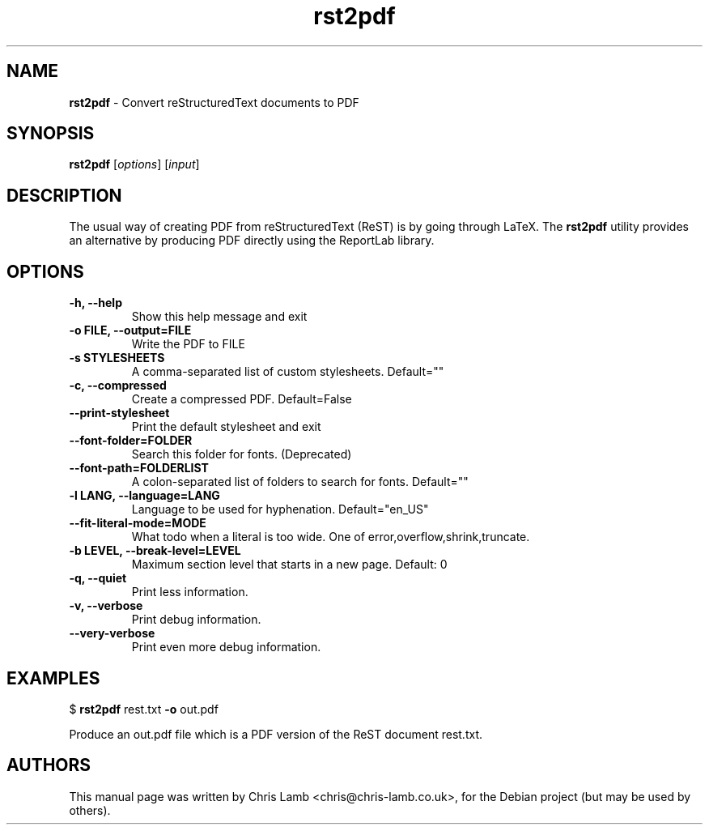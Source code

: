 ." Text automatically generated by txt2man
.TH rst2pdf 1 "September 12, 2008" "" ""
.SH NAME
\fBrst2pdf \fP- Convert reStructuredText documents to PDF
\fB
.SH SYNOPSIS
.nf
.fam C
\fBrst2pdf\fP [\fIoptions\fP] [\fIinput\fP]
.fam T
.fi
.SH DESCRIPTION
The usual way of creating PDF from reStructuredText (ReST) is by going through LaTeX.
The \fBrst2pdf\fP utility provides an alternative by producing PDF directly using the ReportLab
library.
.SH OPTIONS

.TP
.B
\fB-h\fP, \fB--help\fP
Show this help message and exit
.TP
.B
\fB-o\fP FILE, \fB--output\fP=FILE
Write the PDF to FILE
.TP
.B
\fB-s\fP STYLESHEETS
A comma-separated list of custom stylesheets.
Default=""
.TP
.B
\fB-c\fP, \fB--compressed\fP
Create a compressed PDF. Default=False
.TP
.B
\fB--print-stylesheet\fP
Print the default stylesheet and exit
.TP
.B
\fB--font-folder\fP=FOLDER
Search this folder for fonts. (Deprecated)
.TP
.B
\fB--font-path\fP=FOLDERLIST
A colon-separated list of folders to search for fonts.
Default=""
.TP
.B
\fB-l\fP LANG, \fB--language\fP=LANG
Language to be used for hyphenation. Default="en_US"
.TP
.B
\fB--fit-literal-mode\fP=MODE
What todo when a literal is too wide. One of
error,overflow,shrink,truncate.
.TP
.B
\fB-b\fP LEVEL, \fB--break-level\fP=LEVEL
Maximum section level that starts in a new page.
Default: 0
.TP
.B
\fB-q\fP, \fB--quiet\fP
Print less information.
.TP
.B
\fB-v\fP, \fB--verbose\fP
Print debug information.
.TP
.B
\fB--very-verbose\fP
Print even more debug information.
.RE
.PP

.SH EXAMPLES

$ \fBrst2pdf\fP rest.txt \fB-o\fP out.pdf
.PP
Produce an out.pdf file which is a PDF version of the ReST document rest.txt.
.SH AUTHORS
This manual page was written by Chris Lamb <chris@chris-lamb.co.uk>, for the Debian project (but may be used by others).
